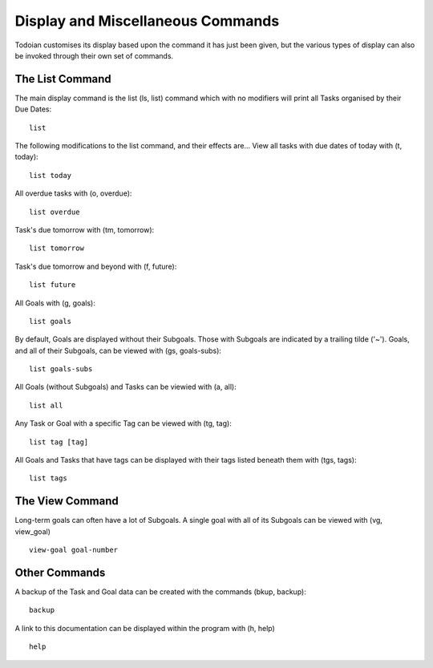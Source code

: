 ==================================
Display and Miscellaneous Commands
==================================

Todoian customises its display based upon the command it has just been given, but the various types of display can also be invoked through their own set of commands.


The List Command
================

The main display command is the list (ls, list) command which with no modifiers will print all Tasks organised by their Due Dates:
::

  list


The following modifications to the list command, and their effects are...
View all tasks with due dates of today with (t, today):
::

   list today


All overdue tasks with (o, overdue):
::

 list overdue


Task's due tomorrow with (tm, tomorrow):
::

   list tomorrow


Task's due tomorrow and beyond with (f, future):
::

   list future


All Goals with (g, goals):
::

   list goals


By default, Goals are displayed without their Subgoals. Those with Subgoals are indicated by a trailing tilde ('~').
Goals, and all of their Subgoals, can be viewed with (gs, goals-subs):
::

   list goals-subs


All Goals (without Subgoals) and Tasks can be viewied with (a, all):
::

   list all


Any Task or Goal with a specific Tag can be viewed with (tg, tag):
::
   
   list tag [tag]


All Goals and Tasks that have tags can be displayed with their tags listed beneath them with (tgs, tags):
::

  list tags


The View Command
=================

Long-term goals can often have a lot of Subgoals. A single goal with all of its Subgoals can be viewed with (vg, view_goal) 
::

   view-goal goal-number


Other Commands
==============

A backup of the Task and Goal data can be created with the commands (bkup, backup):
::

  backup


A link to this documentation can be displayed within the program with (h, help)
::

  help
